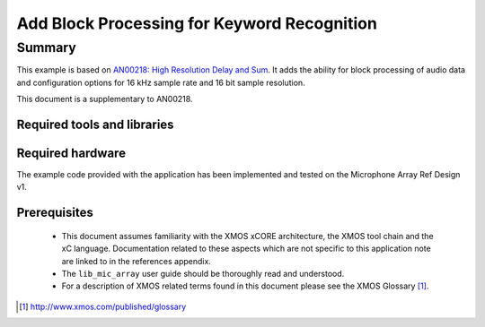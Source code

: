 .. |I2S| replace:: I\ :sup:`2`\ S
.. |I2C| replace:: I\ :sup:`2`\ C

Add Block Processing for Keyword Recognition
============================================

.. version:: 1.0.0

Summary
-------

This example is based on `AN00218: High Resolution Delay and Sum <https://www.xmos.com/support/appnotes/AN00218>`_.
It adds the ability for block processing of audio data and configuration options for 16 kHz sample rate and 16 bit sample resolution.

This document is a supplementary to AN00218.

Required tools and libraries
............................

.. appdeps::

Required hardware
.................

The example code provided with the application has been implemented
and tested on the Microphone Array Ref Design v1.

Prerequisites
.............

 * This document assumes familiarity with the XMOS xCORE architecture,
   the XMOS tool chain and the xC language. Documentation related to these
   aspects which are not specific to this application note are linked to in
   the references appendix.
  
 * The ``lib_mic_array`` user guide should be thoroughly read and understood.

 * For a description of XMOS related terms found in this document
   please see the XMOS Glossary [#]_.

.. [#] http://www.xmos.com/published/glossary


